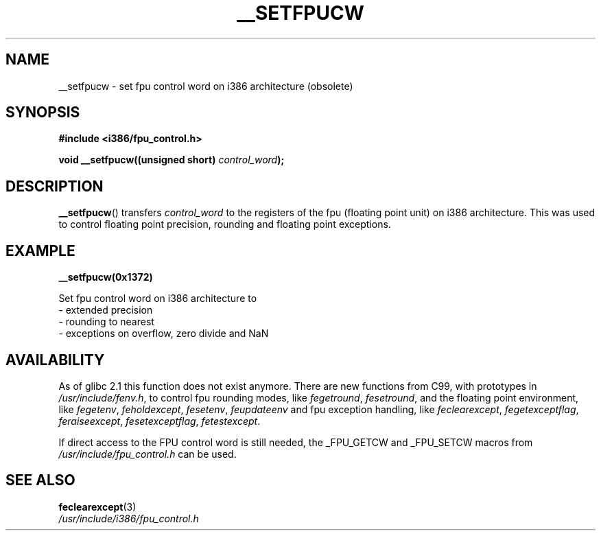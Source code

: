 .\" Written Sat Mar  8 10:35:08 MEZ 1997 by J. "MUFTI" Scheurich (mufti@csv.ica.uni-stuttgart.de)
.\" This page is licensed under the GNU General Public License
.\"
.TH __SETFPUCW 3 1997-03-08 "Linux" "Linux Programmer's Manual"
.SH NAME
__setfpucw \- set fpu control word on i386 architecture (obsolete)
.SH SYNOPSIS
.B #include <i386/fpu_control.h>
.sp
.BI "void __setfpucw((unsigned short) " control_word );
.SH DESCRIPTION
.BR __setfpucw ()
transfers
.I control_word
to the registers of the fpu (floating point unit) on i386 architecture.
This was used to control floating point precision,
rounding and floating point exceptions.
.SH EXAMPLE
.BR __setfpucw(0x1372)

Set fpu control word on i386 architecture to
.br
     \- extended precision
.br
     \- rounding to nearest
.br
     \- exceptions on overflow, zero divide and NaN
.SH AVAILABILITY
As of glibc 2.1 this function does not exist anymore.
There are new functions from C99, with prototypes in
.IR /usr/include/fenv.h ,
to control fpu rounding modes, like
.IR fegetround ,
.IR fesetround ,
and the floating point environment, like
.IR fegetenv ,
.IR feholdexcept ,
.IR fesetenv ,
.IR feupdateenv
and fpu exception handling, like
.IR feclearexcept ,
.IR fegetexceptflag ,
.IR feraiseexcept ,
.IR fesetexceptflag ,
.IR fetestexcept .
.PP
If direct access to the FPU control word is still needed, the _FPU_GETCW
and _FPU_SETCW macros from
.I /usr/include/fpu_control.h
can be used.
.SH "SEE ALSO"
.BR feclearexcept (3)
.br
.IR /usr/include/i386/fpu_control.h

